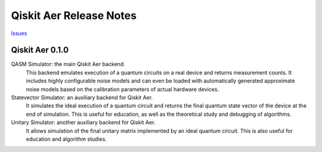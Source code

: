 Qiskit Aer Release Notes
========================

`Issues <https://github.com/Qiskit/qiskit-aer/issues>`_

Qiskit Aer 0.1.0
----------------

QASM Simulator: the main Qiskit Aer backend. 
  This backend emulates execution of a quantum circuits on a real device and returns measurement counts. 
  It includes highly configurable noise models and can even be loaded with automatically generated approximate 
  noise models based on the calibration parameters of actual hardware devices.

Statevector Simulator: an auxiliary backend for Qiskit Aer. 
  It simulates the ideal execution of a quantum circuit and returns the final quantum state vector of the device 
  at the end of simulation. This is useful for education, as well as the theoretical study and debugging of algorithms.

Unitary Simulator: another auxiliary backend for Qiskit Aer. 
  It allows simulation of the final unitary matrix implemented by an ideal quantum circuit. 
  This is also useful for education and algorithm studies.
